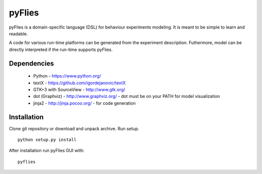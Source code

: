 pyFlies
=======

pyFlies is a domain-specific language (DSL) for behaviour experiments modeling.
It is meant to be simple to learn and readable.

A code for various run-time platforms can be generated from the experiment description.
Futhermore, model can be directly interpreted if the run-time supports pyFlies.


Dependencies
------------

 * Python - https://www.python.org/
 * textX - https://github.com/igordejanovic/textX
 * GTK+3 with SourceView - http://www.gtk.org/
 * dot (Graphviz) - http://www.graphviz.org/ - dot must be on your PATH for model visualization
 * jinja2 - http://jinja.pocoo.org/ - for code generation


Installation
------------

Clone git repository or download and unpack archive.
Run setup.

::

    python setup.py install

After installation run pyFlies GUI with::

    pyflies




